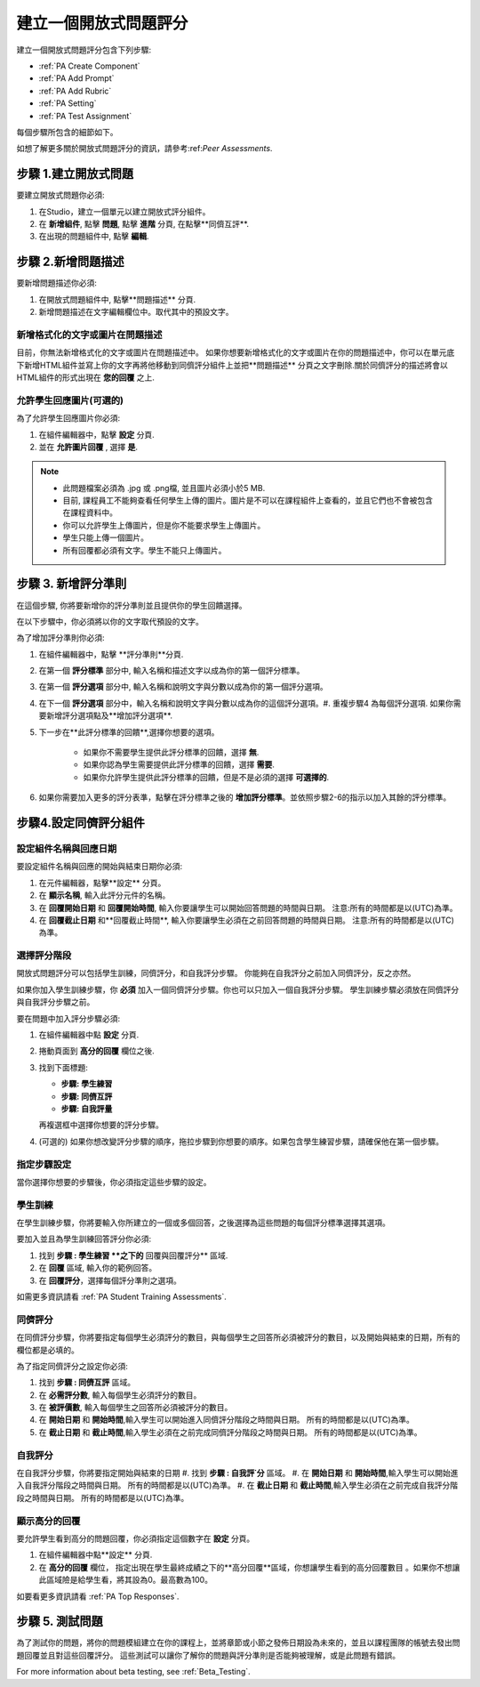 .. _PA Create a PA Assignment:

#############################################
建立一個開放式問題評分
#############################################


建立一個開放式問題評分包含下列步驟:

* :ref:`PA Create Component`
* :ref:`PA Add Prompt`
* :ref:`PA Add Rubric`
* :ref:`PA Setting`
* :ref:`PA Test Assignment`


每個步驟所包含的細節如下。

如想了解更多關於開放式問題評分的資訊，請參考:ref:`Peer Assessments`.


.. _PA Create Component:

******************************
步驟 1.建立開放式問題
******************************

要建立開放式問題你必須:

#. 在Studio，建立一個單元以建立開放式評分組件。
#. 在 **新增組件**, 點擊 **問題**, 點擊 **進階** 分頁, 在點擊**同儕互評**.
#. 在出現的問題組件中, 點擊 **編輯**.


.. _PA Add Prompt:

******************************
步驟 2.新增問題描述
******************************

要新增問題描述你必須:

#. 在開放式問題組件中, 點擊**問題描述** 分頁. 
#. 新增問題描述在文字編輯欄位中。取代其中的預設文字。

========================================
新增格式化的文字或圖片在問題描述
========================================

目前，你無法新增格式化的文字或圖片在問題描述中。 如果你想要新增格式化的文字或圖片在你的問題描述中，你可以在單元底下新增HTML組件並寫上你的文字再將他移動到同儕評分組件上並把**問題描述** 分頁之文字刪除.關於同儕評分的描述將會以HTML組件的形式出現在 **您的回覆** 之上.

.. image:: Images/PA_HTMLComponent.png
      :alt: A peer assessment that has an image in an HTML component
      :width: 500

.. _PA Allow Images:

============================================
允許學生回應圖片(可選的)
============================================

為了允許學生回應圖片你必須:

#. 在組件編輯器中，點擊 **設定** 分頁.
#. 並在 **允許圖片回覆** , 選擇 **是**.

.. note:: 
 
   * 此問題檔案必須為 .jpg 或 .png檔, 並且圖片必須小於5 MB.
   * 目前, 課程員工不能夠查看任何學生上傳的圖片。圖片是不可以在課程組件上查看的，並且它們也不會被包含在課程資料中。
   * 你可以允許學生上傳圖片，但是你不能要求學生上傳圖片。
   * 學生只能上傳一個圖片。
   * 所有回覆都必須有文字。學生不能只上傳圖片。

.. _PA Add Rubric:

******************************
步驟 3. 新增評分準則
******************************

在這個步驟, 你將要新增你的評分準則並且提供你的學生回饋選擇。

在以下步驟中，你必須將以你的文字取代預設的文字。

.. 注意:: 所有的開放式問題評分包含一個回饋欄位在評分準則下面，以讓學生可以在評分後提供回饋。你也可以允許或是要求學生去提供回饋。 請參考以下的步驟2, 4。如需要更多資訊請看 :ref:`回饋選項`.

為了增加評分準則你必須:

#. 在組件編輯器中，點擊 **評分準則**分頁.
#. 在第一個 **評分標準** 部分中, 輸入名稱和描述文字以成為你的第一個評分標準。
#. 在第一個 **評分選項** 部分中, 輸入名稱和說明文字與分數以成為你的第一個評分選項。
#. 在下一個 **評分選項** 部分中，輸入名稱和說明文字與分數以成為你的這個評分選項。#. 重複步驟4 為每個評分選項. 如果你需要新增評分選項點及**增加評分選項**.
#. 下一步在**此評分標準的回饋**,選擇你想要的選項。

      * 如果你不需要學生提供此評分標準的回饋，選擇 **無**.
      * 如果你認為學生需要提供此評分標準的回饋，選擇 **需要**.
      * 如果你允許學生提供此評分標準的回饋，但是不是必須的選擇 **可選擇的**.

#. 如果你需要加入更多的評分表準，點擊在評分標準之後的 **增加評分標準**。並依照步驟2-6的指示以加入其餘的評分標準。

.. _PA Setting: 
************************************************************
步驟4.設定同儕評分組件
************************************************************
==========================================================
設定組件名稱與回應日期
==========================================================

要設定組件名稱與回應的開始與結束日期你必須:

#. 在元件編輯器，點擊**設定** 分頁。
#. 在 **顯示名稱**, 輸入此評分元件的名稱。
#. 在 **回覆開始日期** 和 **回覆開始時間**, 輸入你要讓學生可以開始回答問題的時間與日期。 注意:所有的時間都是以(UTC)為準。
#. 在 **回覆截止日期** 和**回覆截止時間**, 輸入你要讓學生必須在之前回答問題的時間與日期。 注意:所有的時間都是以(UTC)為準。


.. 注意:: 我們建議設定回覆截止日期與時間在同儕評分截止日期與時間之前至少兩天。 如果回覆截止時間和同儕評分截止時間太靠近，當學生送出的回答的時間接近截止日期，學生可能會沒有足夠時間以完成同儕評分。

.. _PA Select Assignment Steps:

==========================================================
選擇評分階段
==========================================================

開放式問題評分可以包括學生訓練，同儕評分，和自我評分步驟。 你能夠在自我評分之前加入同儕評分，反之亦然。

如果你加入學生訓練步驟，你 **必須** 加入一個同儕評分步驟。你也可以只加入一個自我評分步驟。 學生訓練步驟必須放在同儕評分與自我評分步驟之前。

要在問題中加入評分步驟必須:

#. 在組件編輯器中點 **設定** 分頁.
#. 捲動頁面到 **高分的回覆** 欄位之後.
#. 找到下面標題:

   * **步驟: 學生練習**
   * **步驟: 同儕互評**
   * **步驟: 自我評量**

   再複選框中選擇你想要的評分步驟。

#. (可選的) 如果你想改變評分步驟的順序，拖拉步驟到你想要的順序。如果包含學生練習步驟，請確保他在第一個步驟。


==========================================================
指定步驟設定
==========================================================

當你選擇你想要的步驟後，你必須指定這些步驟的設定。

.. 注意:: 如果你改變了步驟設定，並且你又取消了此步驟的複選框，則此步驟將被取消並且你所做的設定將不會被儲存。


========================
學生訓練
========================

在學生訓練步驟，你將要輸入你所建立的一個或多個回答，之後選擇為這些問題的每個評分標準選擇其選項。

.. 注意:: 當你為學生訓練步驟選擇其評分選項之前，你必須輸入完整的評分準則在 **評分準則** 分頁。如果你改變了評分標準或評分選項，你將必須更新學生訓練步驟。

要加入並且為學生訓練回答評分你必須:

#. 找到 **步驟 : 學生練習 **之下的** 回覆與回覆評分** 區域.
#. 在 **回覆** 區域, 輸入你的範例回答。
#. 在 **回覆評分**，選擇每個評分準則之選項。

如需更多資訊請看 :ref:`PA Student Training Assessments`.

============================
同儕評分
============================

在同儕評分步驟，你將要指定每個學生必須評分的數目，與每個學生之回答所必須被評分的數目，以及開始與結束的日期，所有的欄位都是必填的。

為了指定同儕評分之設定你必須:

#. 找到 **步驟 : 同儕互評** 區域。
#. 在 **必需評分數**, 輸入每個學生必須評分的數目。
#. 在 **被評價數**, 輸入每個學生之回答所必須被評分的數目。
#. 在 **開始日期** 和 **開始時間**,輸入學生可以開始進入同儕評分階段之時間與日期。 所有的時間都是以(UTC)為準。
#. 在 **截止日期** 和 **截止時間**,輸入學生必須在之前完成同儕評分階段之時間與日期。 所有的時間都是以(UTC)為準。


============================
自我評分
============================

在自我評分步驟，你將要指定開始與結束的日期
#. 找到 **步驟 : 自我評˙分** 區域。
#. 在 **開始日期** 和 **開始時間**,輸入學生可以開始進入自我評分階段之時間與日期。 所有的時間都是以(UTC)為準。
#. 在 **截止日期** 和 **截止時間**,輸入學生必須在之前完成自我評分階段之時間與日期。 所有的時間都是以(UTC)為準。


==========================================================
顯示高分的回覆
==========================================================

要允許學生看到高分的問題回覆，你必須指定這個數字在 **設定** 分頁。

#. 在組件編輯器中點**設定** 分頁.
#. 在 **高分的回覆** 欄位， 指定出現在學生最終成績之下的**高分回覆**區域，你想讓學生看到的高分回覆數目 。如果你不想讓此區域險是給學生看，將其設為0。最高數為100。

.. 注意:: 應為每個回覆被設為300 pixels高度，我們建議你設這個數字在20之下，以防止頁面變得過長。

如要看更多資訊請看 :ref:`PA Top Responses`.


.. _PA Test Assignment:

******************************
步驟 5. 測試問題
******************************

為了測試你的問題，將你的問題模組建立在你的課程上，並將章節或小節之發佈日期設為未來的，並且以課程團隊的帳號去發出問題回覆並且對這些回覆評分。 這些測試可以讓你了解你的問題與評分準則是否能夠被理解，或是此問題有錯誤。

For more information about beta testing, see :ref:`Beta_Testing`.


